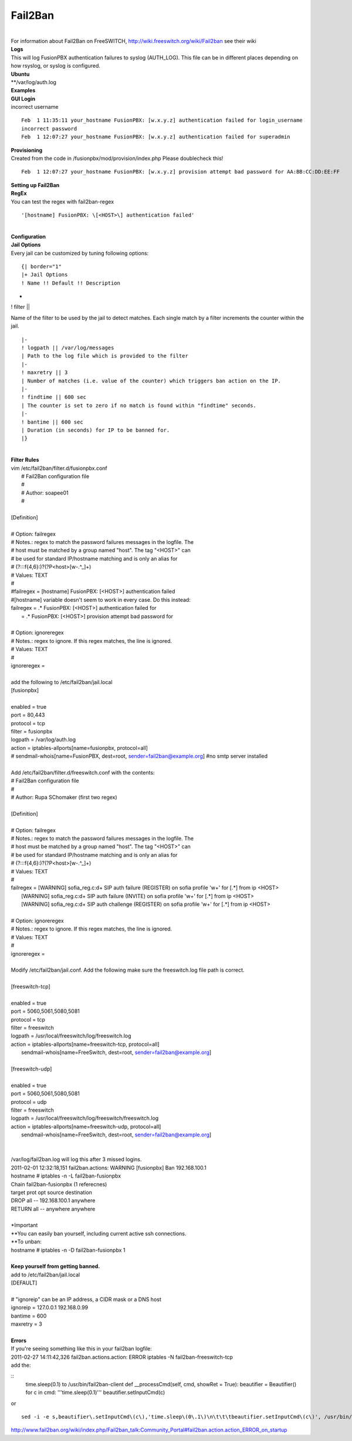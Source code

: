 ##########
Fail2Ban
##########

|

| For information about Fail2Ban on FreeSWITCH, http://wiki.freeswitch.org/wiki/Fail2ban see their wiki

| **Logs**
| This will log FusionPBX authentication failures to syslog (AUTH_LOG). This file can be in different places depending on how rsyslog, or syslog is configured.
| **Ubuntu**
| **/var/log/auth.log

| **Examples**
| **GUI Login**
| incorrect username

::

 Feb  1 11:35:11 your_hostname FusionPBX: [w.x.y.z] authentication failed for login_username
 incorrect password
 Feb  1 12:07:27 your_hostname FusionPBX: [w.x.y.z] authentication failed for superadmin


| **Provisioning**
| Created from the code in /fusionpbx/mod/provision/index.php Please doublecheck this!

::

 Feb  1 12:07:27 your_hostname FusionPBX: [w.x.y.z] provision attempt bad password for AA:BB:CC:DD:EE:FF

| **Setting up Fail2Ban**
| **RegEx**
| You can test the regex with fail2ban-regex

::

 '[hostname] FusionPBX: \[<HOST>\] authentication failed'

|

| **Configuration**
| **Jail Options**

| Every jail can be customized by tuning following options:

::

 {| border="1"
 |+ Jail Options
 ! Name !! Default !! Description
-
! filter ||


| Name of the filter to be used by the jail to detect matches. Each single match by a filter increments the counter within the jail.

::

 |-
 ! logpath || /var/log/messages
 | Path to the log file which is provided to the filter
 |-
 ! maxretry || 3
 | Number of matches (i.e. value of the counter) which triggers ban action on the IP.
 |-
 ! findtime || 600 sec
 | The counter is set to zero if no match is found within "findtime" seconds.
 |-
 ! bantime || 600 sec
 | Duration (in seconds) for IP to be banned for.
 |}

|

| **Filter Rules**
| vim /etc/fail2ban/filter.d/fusionpbx.conf
|  # Fail2Ban configuration file
|  #
|  # Author: soapee01
|  #
| 
| [Definition]
| 
| # Option:  failregex
| # Notes.:  regex to match the password failures messages in the logfile. The
| #          host must be matched by a group named "host". The tag "<HOST>" can
| #          be used for standard IP/hostname matching and is only an alias for
| #          (?:::f{4,6}:)?(?P<host>[\w\-.^_]+)
| # Values:  TEXT
| #
| #failregex = [hostname] FusionPBX: \[<HOST>\] authentication failed
| #[hostname] variable doesn't seem to work in every case. Do this instead:
| failregex = .* FusionPBX: \[<HOST>\] authentication failed for
|           = .* FusionPBX: \[<HOST>\] provision attempt bad password for
| 
| # Option:  ignoreregex
| # Notes.:  regex to ignore. If this regex matches, the line is ignored.
| # Values:  TEXT
| #
| ignoreregex =
|
| add the following to /etc/fail2ban/jail.local
| [fusionpbx]
| 
| enabled  = true
| port     = 80,443
| protocol = tcp
| filter   = fusionpbx
| logpath  = /var/log/auth.log
| action   = iptables-allports[name=fusionpbx, protocol=all]
| #          sendmail-whois[name=FusionPBX, dest=root, sender=fail2ban@example.org] #no smtp server installed
|
| Add /etc/fail2ban/filter.d/freeswitch.conf with the contents:
| # Fail2Ban configuration file
| #
| # Author: Rupa SChomaker (first two regex)
| 
| [Definition]
| 
| # Option:  failregex
| # Notes.:  regex to match the password failures messages in the logfile. The
| #          host must be matched by a group named "host". The tag "<HOST>" can
| #          be used for standard IP/hostname matching and is only an alias for
| #          (?:::f{4,6}:)?(?P<host>[\w\-.^_]+)
| # Values:  TEXT
| #
| failregex = \[WARNING\] sofia_reg.c:\d+ SIP auth failure \(REGISTER\) on sofia profile \'\w+\' for \[.*\] from ip <HOST>
|             \[WARNING\] sofia_reg.c:\d+ SIP auth failure \(INVITE\) on sofia profile \'\w+\' for \[.*\] from ip <HOST>
|             \[WARNING\] sofia_reg.c:\d+ SIP auth challenge \(REGISTER\) on sofia profile \'\w+\' for \[.*\] from ip <HOST>
| 
| # Option:  ignoreregex
| # Notes.:  regex to ignore. If this regex matches, the line is ignored.
| # Values:  TEXT
| #
| ignoreregex =
|
| Modify /etc/fail2ban/jail.conf. Add the following make sure the freeswitch.log file path is correct.
|
| [freeswitch-tcp]
| 
| enabled  = true
| port     = 5060,5061,5080,5081
| protocol = tcp
| filter   = freeswitch
| logpath  = /usr/local/freeswitch/log/freeswitch.log
| action   = iptables-allports[name=freeswitch-tcp, protocol=all]
|            sendmail-whois[name=FreeSwitch, dest=root, sender=fail2ban@example.org]
| 
| [freeswitch-udp]
| 
| enabled  = true
| port     = 5060,5061,5080,5081
| protocol = udp
| filter   = freeswitch
| logpath  = /usr/local/freeswitch/log/freeswitch/freeswitch.log
| action   = iptables-allports[name=freeswitch-udp, protocol=all]
|            sendmail-whois[name=FreeSwitch, dest=root, sender=fail2ban@example.org]
|
|
| /var/log/fail2ban.log will log this after 3 missed logins.
| 2011-02-01 12:32:18,151 fail2ban.actions: WARNING [fusionpbx] Ban 192.168.100.1
| hostname # iptables -n -L fail2ban-fusionpbx
| Chain fail2ban-fusionpbx (1 referecnes)
| target    prot opt source        destination
| DROP      all  --  192.168.100.1 anywhere
| RETURN    all  --  anywhere      anywhere
|
| *Important
| **You can easily ban yourself, including current active ssh connections.
| **To unban:
| hostname # iptables -n -D fail2ban-fusionpbx 1
|
| **Keep yourself from getting banned.**
| add to /etc/fail2ban/jail.local
| [DEFAULT]
| 
| # "ignoreip" can be an IP address, a CIDR mask or a DNS host
| ignoreip = 127.0.0.1 192.168.0.99
| bantime  = 600
| maxretry = 3
|
| **Errors**
| If you're seeing something like this in your fail2ban logfile:
| 2011-02-27 14:11:42,326 fail2ban.actions.action: ERROR  iptables -N fail2ban-freeswitch-tcp
| add the:

::
 time.sleep(0.1) to /usr/bin/fail2ban-client
 def __processCmd(self, cmd, showRet = True):
 beautifier = Beautifier()
 for c in cmd:
 '''time.sleep(0.1)'''
 beautifier.setInputCmd(c)

| or

::

 sed -i -e s,beautifier\.setInputCmd\(c\),'time.sleep\(0\.1\)\n\t\t\tbeautifier.setInputCmd\(c\)', /usr/bin/fail2ban-client

| http://www.fail2ban.org/wiki/index.php/Fail2ban_talk:Community_Portal#fail2ban.action.action_ERROR_on_startup
